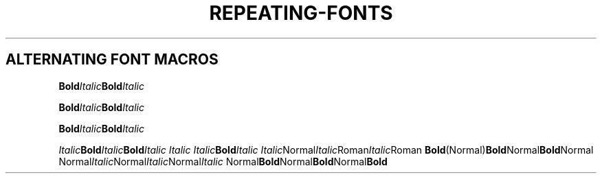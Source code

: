 .TH REPEATING-FONTS 1
.SH ALTERNATING FONT MACROS

.\" Single-line
.
.BI Bold Italic Bold Italic


.\" Multiline
.BI Bold Italic \
Bold Italic

.BI Bold Italic Bold \
Italic


.\" Other combinations
.IB Italic Bold Italic Bold "Italic Italic Italic" Bold Italic
.IR Italic Normal Italic Roman Italic Roman
.BR Bold (Normal) Bold Normal Bold Normal
.RI Normal Italic Normal Italic Normal Italic
.RB Normal Bold Normal Bold Normal Bold
